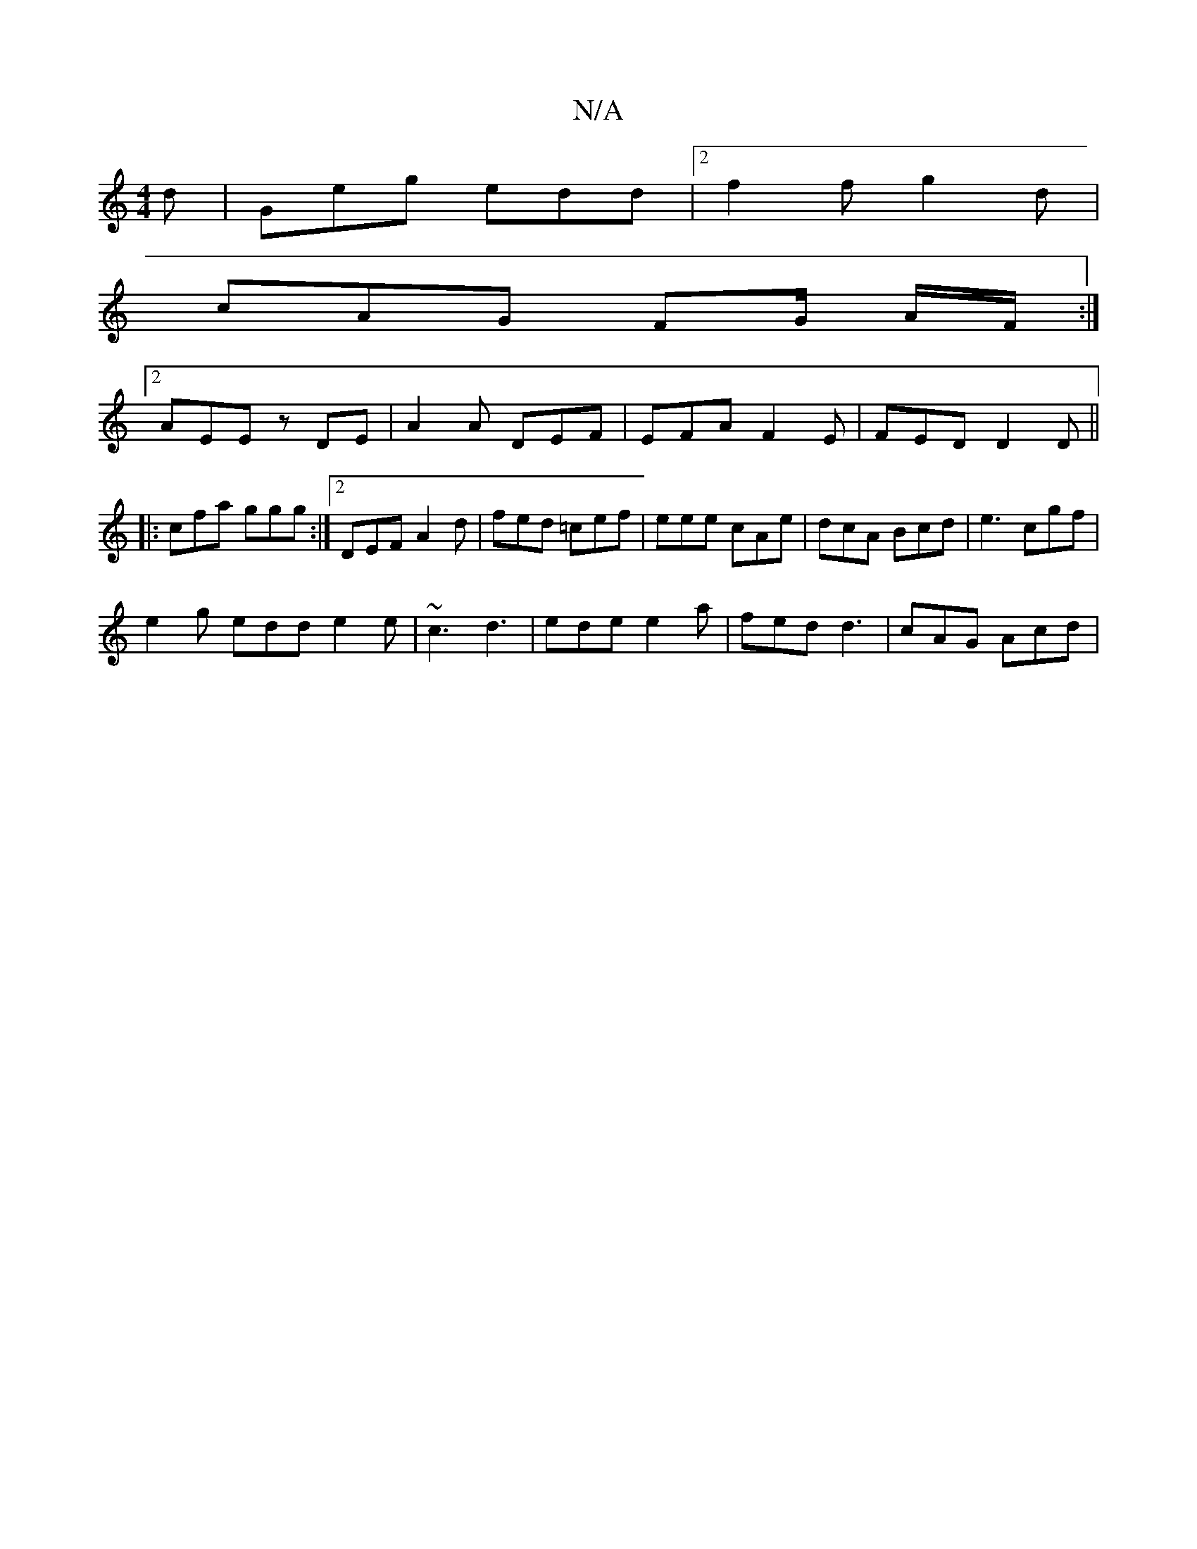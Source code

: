 X:1
T:N/A
M:4/4
R:N/A
K:Cmajor
2d|Geg edd|2 f2 f g2 d |
cAG FG/ A/F/ :|
[2 AEE zDE | A2 A DEF | EFA F2E | FED D2D||
|:cfa ggg:|2 DEF A2d | fed =cef | eee cAe | dcA Bcd | e3 cgf |
e2g edd e2e| ~c3 d3 | ede e2 a | fed d3 | cAG Acd |
